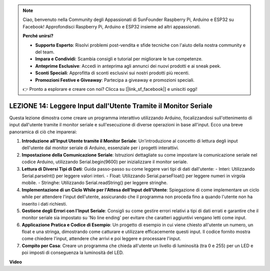 .. note::
    Ciao, benvenuto nella Community degli Appassionati di SunFounder Raspberry Pi, Arduino e ESP32 su Facebook! Approfondisci Raspberry Pi, Arduino e ESP32 insieme ad altri appassionati.

    **Perché unirsi?**

    - **Supporto Esperto**: Risolvi problemi post-vendita e sfide tecniche con l'aiuto della nostra community e del team.
    - **Impara e Condividi**: Scambia consigli e tutorial per migliorare le tue competenze.
    - **Anteprime Esclusive**: Accedi in anteprima agli annunci dei nuovi prodotti e ai sneak peek.
    - **Sconti Speciali**: Approfitta di sconti esclusivi sui nostri prodotti più recenti.
    - **Promozioni Festive e Giveaway**: Partecipa a giveaway e promozioni speciali.

    👉 Pronto a esplorare e creare con noi? Clicca su [|link_sf_facebook|] e unisciti oggi!

LEZIONE 14: Leggere Input dall'Utente Tramite il Monitor Seriale
=====================================================================

Questa lezione dimostra come creare un programma interattivo utilizzando Arduino, focalizzandosi sull'ottenimento di input dall'utente tramite il monitor seriale e sull'esecuzione di diverse operazioni in base all'input. Ecco una breve panoramica di ciò che imparerai:

1. **Introduzione all'Input Utente tramite il Monitor Seriale**: Un'introduzione al concetto di lettura degli input dell'utente dal monitor seriale di Arduino, essenziale per i progetti interattivi.
2. **Impostazione della Comunicazione Seriale**: Istruzioni dettagliate su come impostare la comunicazione seriale nel codice Arduino, utilizzando Serial.begin(9600) per inizializzare il monitor seriale.
3. **Lettura di Diversi Tipi di Dati**: Guida passo-passo su come leggere vari tipi di dati dall'utente:
   - Interi: Utilizzando Serial.parseInt() per leggere valori interi.
   - Float: Utilizzando Serial.parseFloat() per leggere numeri in virgola mobile.
   - Stringhe: Utilizzando Serial.readString() per leggere stringhe.
4. **Implementazione di un Ciclo While per l'Attesa dell'Input dell'Utente**: Spiegazione di come implementare un ciclo while per attendere l'input dell'utente, assicurando che il programma non proceda fino a quando l'utente non ha inserito i dati richiesti.
5. **Gestione degli Errori con l'Input Seriale**: Consigli su come gestire errori relativi a tipi di dati errati e garantire che il monitor seriale sia impostato su 'No line ending' per evitare che caratteri aggiuntivi vengano letti come input.
6. **Applicazione Pratica e Codice di Esempio**: Un progetto di esempio in cui viene chiesto all'utente un numero, un float e una stringa, dimostrando come catturare e utilizzare efficacemente questi input. Il codice fornito mostra come chiedere l'input, attendere che arrivi e poi leggere e processare l'input.
7. **Compito per Casa**: Creare un programma che chieda all'utente un livello di luminosità (tra 0 e 255) per un LED e poi imposti di conseguenza la luminosità del LED.


**Video**

.. raw:: html

    <iframe width="700" height="500" src="https://www.youtube.com/embed/GpsP5zySI_A?si=o9Q1tTC1X1B9teef" title="YouTube video player" frameborder="0" allow="accelerometer; autoplay; clipboard-write; encrypted-media; gyroscope; picture-in-picture; web-share" allowfullscreen></iframe>
